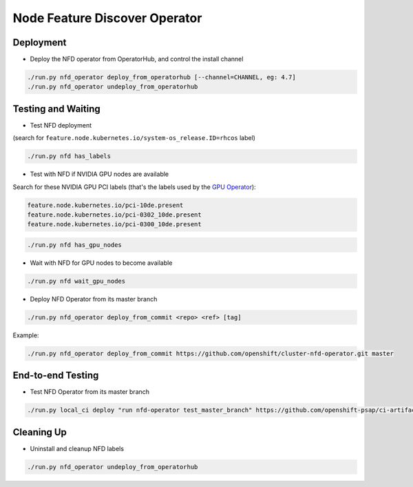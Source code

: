 ==============================
Node Feature Discover Operator
==============================

Deployment
==========

* Deploy the NFD operator from OperatorHub, and control the install
  channel

.. code-block:: shell

    ./run.py nfd_operator deploy_from_operatorhub [--channel=CHANNEL, eg: 4.7]
    ./run.py nfd_operator undeploy_from_operatorhub

Testing and Waiting
===================

* Test NFD deployment

(search for ``feature.node.kubernetes.io/system-os_release.ID=rhcos``
label)

.. code-block:: shell

    ./run.py nfd has_labels

* Test with NFD if NVIDIA GPU nodes are available

Search for these NVIDIA GPU PCI labels (that's the labels used by the `GPU Operator`_):

.. _GPU Operator: https://github.com/NVIDIA/gpu-operator/blob/bf20acd6717324cb4cf333ca9c8ffe8a33a70086/controllers/state_manager.go#L35

.. code-block:: shell

    feature.node.kubernetes.io/pci-10de.present
    feature.node.kubernetes.io/pci-0302_10de.present
    feature.node.kubernetes.io/pci-0300_10de.present

.. code-block:: shell

    ./run.py nfd has_gpu_nodes

* Wait with NFD for GPU nodes to become available

.. code-block:: shell

    ./run.py nfd wait_gpu_nodes

* Deploy NFD Operator from its master branch

.. code-block:: shell

    ./run.py nfd_operator deploy_from_commit <repo> <ref> [tag]

Example:

.. code-block:: shell

    ./run.py nfd_operator deploy_from_commit https://github.com/openshift/cluster-nfd-operator.git master

End-to-end Testing
==================

* Test NFD Operator from its master branch

.. code-block:: shell

    ./run.py local_ci deploy "run nfd-operator test_master_branch" https://github.com/openshift-psap/ci-artifacts master


Cleaning Up
===========

* Uninstall and cleanup NFD labels

.. code-block::

    ./run.py nfd_operator undeploy_from_operatorhub
